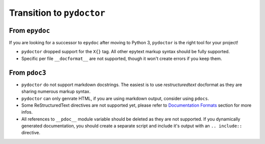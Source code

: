 Transition to ``pydoctor``
==========================

From ``epydoc``
---------------

If you are looking for a successor to ``epydoc`` after moving to Python 3, ``pydoctor`` is the right tool for your project!

- ``pydoctor`` dropped support for the ``X{}`` tag. All other epytext markup syntax should be fully supported.

- Specific per file ``__docformat__`` are not supported, though it won't create errors if you keep them.

From ``pdoc3``
--------------

- ``pydoctor`` do not support markdown docstrings. The easiest is to use *restructuredtext* docformat as they are sharing numerous markup syntax.

- ``pydoctor`` can only genrate HTML, if you are using markdown output, consider using ``pdocs``.

- Some ReStructuredText directives are not supported yet, please refer to `Documentation Formats <docformat.html>`_ section for more infos.

- All references to ``__pdoc__`` module variable should be deleted as they are not supported. If you dynamically generated documentation, you should create a separate script and include it's output with an ``.. include::`` directive.
